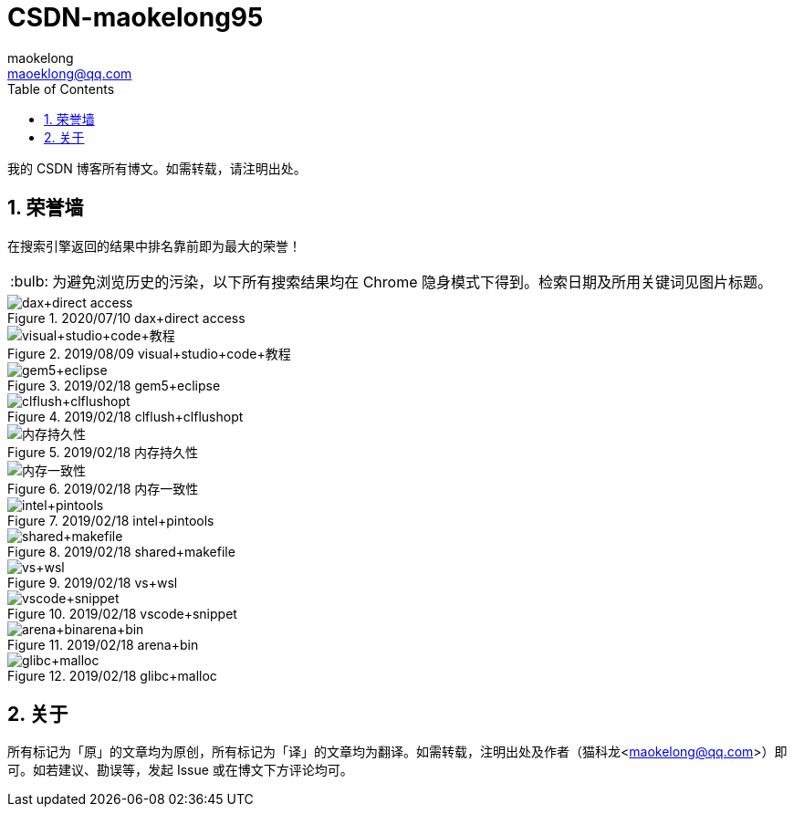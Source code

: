 = CSDN-maokelong95
maokelong <maoeklong@qq.com>
:toc:
:toclevels: 4
:sectnums:
:sectnumlevels: 3
:tip-caption: :bulb:

我的 CSDN 博客所有博文。如需转载，请注明出处。

== 荣誉墙

在搜索引擎返回的结果中排名靠前即为最大的荣誉！

[TIP]
为避免浏览历史的污染，以下所有搜索结果均在 Chrome 隐身模式下得到。检索日期及所用关键词见图片标题。

.2020/07/10 dax+direct access
image::https://github.com/maokelong/CSDN-maokelong95/blob/master/%E8%8D%A3%E8%AA%89%E5%A2%99/dax.png[dax+direct access]

.2019/08/09 visual+studio+code+教程
image::https://github.com/maokelong/CSDN-maokelong95/blob/master/%E8%8D%A3%E8%AA%89%E5%A2%99/vsc%20%E6%95%99%E7%A8%8B.png[visual+studio+code+教程]

.2019/02/18 gem5+eclipse
image::https://github.com/maokelong/CSDN-maokelong95/blob/master/%E8%8D%A3%E8%AA%89%E5%A2%99/gem5%2Beclipse.png[gem5+eclipse]

.2019/02/18 clflush+clflushopt
image::https://github.com/maokelong/CSDN-maokelong95/blob/master/%E8%8D%A3%E8%AA%89%E5%A2%99/%E6%8C%81%E4%B9%85%E5%8C%96%E6%8C%87%E4%BB%A4.png[clflush+clflushopt]

.2019/02/18 内存持久性
image::https://github.com/maokelong/CSDN-maokelong95/blob/master/%E8%8D%A3%E8%AA%89%E5%A2%99/%E5%86%85%E5%AD%98%E6%8C%81%E4%B9%85%E6%80%A7.png[内存持久性]

.2019/02/18 内存一致性
image::https://github.com/maokelong/CSDN-maokelong95/blob/master/%E8%8D%A3%E8%AA%89%E5%A2%99/%E5%86%85%E5%AD%98%E4%B8%80%E8%87%B4%E6%80%A7.png[内存一致性]

.2019/02/18 intel+pintools
image::https://github.com/maokelong/CSDN-maokelong95/blob/master/%E8%8D%A3%E8%AA%89%E5%A2%99/intel%20pintools.png[intel+pintools]

.2019/02/18 shared+makefile
image::https://github.com/maokelong/CSDN-maokelong95/blob/master/%E8%8D%A3%E8%AA%89%E5%A2%99/shared%2Bmakefile.png[shared+makefile]

.2019/02/18 vs+wsl
image::https://github.com/maokelong/CSDN-maokelong95/blob/master/%E8%8D%A3%E8%AA%89%E5%A2%99/vs%2Bwsl.png[vs+wsl]

.2019/02/18 vscode+snippet
image::https://github.com/maokelong/CSDN-maokelong95/blob/master/%E8%8D%A3%E8%AA%89%E5%A2%99/vscode%2Bsnippet.png[vscode+snippet]

.2019/02/18 arena+bin
image::https://github.com/maokelong/CSDN-maokelong95/blob/master/%E8%8D%A3%E8%AA%89%E5%A2%99/arena%2Bbin.png[arena+binarena+bin]

.2019/02/18 glibc+malloc
image::https://github.com/maokelong/CSDN-maokelong95/blob/master/%E8%8D%A3%E8%AA%89%E5%A2%99/glibc%20malloc.png[glibc+malloc]

== 关于

所有标记为「原」的文章均为原创，所有标记为「译」的文章均为翻译。如需转载，注明出处及作者（猫科龙<maokelong@qq.com>）即可。如若建议、勘误等，发起 Issue 或在博文下方评论均可。

